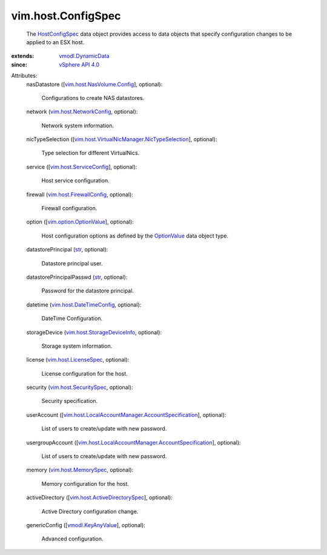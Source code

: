 .. _str: https://docs.python.org/2/library/stdtypes.html

.. _OptionValue: ../../vim/option/OptionValue.rst

.. _HostConfigSpec: ../../vim/host/ConfigSpec.rst

.. _vSphere API 4.0: ../../vim/version.rst#vimversionversion5

.. _vmodl.KeyAnyValue: ../../vmodl/KeyAnyValue.rst

.. _vmodl.DynamicData: ../../vmodl/DynamicData.rst

.. _vim.host.MemorySpec: ../../vim/host/MemorySpec.rst

.. _vim.host.LicenseSpec: ../../vim/host/LicenseSpec.rst

.. _vim.host.SecuritySpec: ../../vim/host/SecuritySpec.rst

.. _vim.host.NetworkConfig: ../../vim/host/NetworkConfig.rst

.. _vim.host.ServiceConfig: ../../vim/host/ServiceConfig.rst

.. _vim.option.OptionValue: ../../vim/option/OptionValue.rst

.. _vim.host.FirewallConfig: ../../vim/host/FirewallConfig.rst

.. _vim.host.DateTimeConfig: ../../vim/host/DateTimeConfig.rst

.. _vim.host.NasVolume.Config: ../../vim/host/NasVolume/Config.rst

.. _vim.host.StorageDeviceInfo: ../../vim/host/StorageDeviceInfo.rst

.. _vim.host.ActiveDirectorySpec: ../../vim/host/ActiveDirectorySpec.rst

.. _vim.host.VirtualNicManager.NicTypeSelection: ../../vim/host/VirtualNicManager/NicTypeSelection.rst

.. _vim.host.LocalAccountManager.AccountSpecification: ../../vim/host/LocalAccountManager/AccountSpecification.rst


vim.host.ConfigSpec
===================
  The `HostConfigSpec`_ data object provides access to data objects that specify configuration changes to be applied to an ESX host.
:extends: vmodl.DynamicData_
:since: `vSphere API 4.0`_

Attributes:
    nasDatastore ([`vim.host.NasVolume.Config`_], optional):

       Configurations to create NAS datastores.
    network (`vim.host.NetworkConfig`_, optional):

       Network system information.
    nicTypeSelection ([`vim.host.VirtualNicManager.NicTypeSelection`_], optional):

       Type selection for different VirtualNics.
    service ([`vim.host.ServiceConfig`_], optional):

       Host service configuration.
    firewall (`vim.host.FirewallConfig`_, optional):

       Firewall configuration.
    option ([`vim.option.OptionValue`_], optional):

       Host configuration options as defined by the `OptionValue`_ data object type.
    datastorePrincipal (`str`_, optional):

       Datastore principal user.
    datastorePrincipalPasswd (`str`_, optional):

       Password for the datastore principal.
    datetime (`vim.host.DateTimeConfig`_, optional):

       DateTime Configuration.
    storageDevice (`vim.host.StorageDeviceInfo`_, optional):

       Storage system information.
    license (`vim.host.LicenseSpec`_, optional):

       License configuration for the host.
    security (`vim.host.SecuritySpec`_, optional):

       Security specification.
    userAccount ([`vim.host.LocalAccountManager.AccountSpecification`_], optional):

       List of users to create/update with new password.
    usergroupAccount ([`vim.host.LocalAccountManager.AccountSpecification`_], optional):

       List of users to create/update with new password.
    memory (`vim.host.MemorySpec`_, optional):

       Memory configuration for the host.
    activeDirectory ([`vim.host.ActiveDirectorySpec`_], optional):

       Active Directory configuration change.
    genericConfig ([`vmodl.KeyAnyValue`_], optional):

       Advanced configuration.
